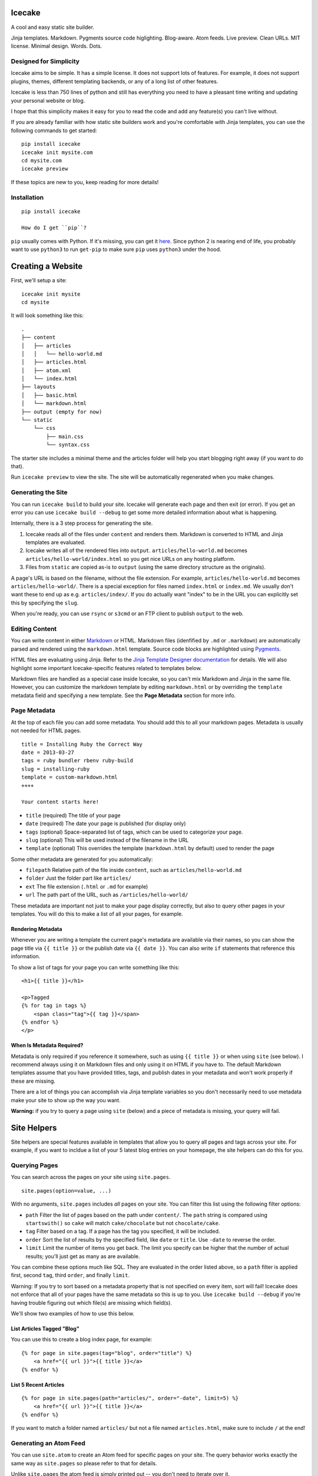 Icecake
=======

A cool and easy static site builder.

Jinja templates. Markdown. Pygments source code higlighting. Blog-aware.
Atom feeds. Live preview. Clean URLs. MIT license. Minimal design.
Words. Dots.

|Build Status|

Designed for Simplicity
-----------------------

Icecake aims to be simple. It has a simple license. It does not support
lots of features. For example, it does not support plugins, themes,
different templating backends, or any of a long list of other features.

Icecake is less than 750 lines of python and still has everything you
need to have a pleasant time writing and updating your personal website
or blog.

I hope that this simplicity makes it easy for you to read the code and
add any feature(s) you can't live without.

If you are already familiar with how static site builders work and
you're comfortable with Jinja templates, you can use the following
commands to get started:

::

    pip install icecake
    icecake init mysite.com
    cd mysite.com
    icecake preview

If these topics are new to you, keep reading for more details!

Installation
------------

::

    pip install icecake

    How do I get ``pip``?

``pip`` usually comes with Python. If it's missing, you can get it
`here <https://pip.pypa.io/en/stable/installing/#do-i-need-to-install-pip>`__.
Since python 2 is nearing end of life, you probably want to use
``python3`` to run ``get-pip`` to make sure ``pip`` uses ``python3``
under the hood.

Creating a Website
==================

First, we'll setup a site:

::

    icecake init mysite
    cd mysite

It will look something like this:

::

    .
    ├── content
    │   ├── articles
    │   │   └── hello-world.md
    │   ├── articles.html
    │   ├── atom.xml
    │   └── index.html
    ├── layouts
    │   ├── basic.html
    │   └── markdown.html
    ├── output (empty for now)
    └── static
        └── css
            ├── main.css
            └── syntax.css

The starter site includes a minimal theme and the articles folder will
help you start blogging right away (if you want to do that).

Run ``icecake preview`` to view the site. The site will be automatically
regenerated when you make changes.

Generating the Site
-------------------

You can run ``icecake build`` to build your site. Icecake will generate
each page and then exit (or error). If you get an error you can use
``icecake build --debug`` to get some more detailed information about
what is happening.

Internally, there is a 3 step process for generating the site.

1. Icecake reads all of the files under ``content`` and renders them.
   Markdown is converted to HTML and Jinja templates are evaluated.
2. Icecake writes all of the rendered files into ``output``.
   ``articles/hello-world.md`` becomes
   ``articles/hello-world/index.html`` so you get nice URLs on any
   hosting platform.
3. Files from ``static`` are copied as-is to ``output`` (using the same
   directory structure as the originals).

A page's URL is based on the filename, without the file extension. For
example, ``articles/hello-world.md`` becomes ``articles/hello-world/``.
There is a special exception for files named ``index.html`` or
``index.md``. We usually don't want these to end up as e.g.
``articles/index/``. If you do actually want "index" to be in the URL
you can explicitly set this by specifying the ``slug``.

When you're ready, you can use ``rsync`` or ``s3cmd`` or an FTP client
to publish ``output`` to the web.

Editing Content
---------------

You can write content in either
`Markdown <https://daringfireball.net/projects/markdown/syntax>`__ or
HTML. Markdown files (idenfified by ``.md`` or ``.markdown``) are
automatically parsed and rendered using the ``markdown.html`` template.
Source code blocks are highlighted using
`Pygments <http://pygments.org>`__.

HTML files are evaluating using Jinja. Refer to the `Jinja Template
Designer
documentation <http://jinja.pocoo.org/docs/dev/templates/#template-designer-documentation>`__
for details. We will also highlight some important Icecake-specific
features related to templates below.

Markdown files are handled as a special case inside Icecake, so you
can't mix Markdown and Jinja in the same file. However, you can
customize the markdown template by editing ``markdown.html`` or by
overriding the ``template`` metadata field and specifying a new
template. See the **Page Metadata** section for more info.

Page Metadata
-------------

At the top of each file you can add some metadata. You should add this
to all your markdown pages. Metadata is usually not needed for HTML
pages.

::

    title = Installing Ruby the Correct Way
    date = 2013-03-27
    tags = ruby bundler rbenv ruby-build
    slug = installing-ruby
    template = custom-markdown.html
    ++++

    Your content starts here!

-  ``title`` (required) The title of your page
-  ``date`` (required) The date your page is published (for display
   only)
-  ``tags`` (optional) Space-separated list of tags, which can be used
   to categorize your page.
-  ``slug`` (optional) This will be used instead of the filename in the
   URL
-  ``template`` (optional) This overrides the template
   (``markdown.html`` by default) used to render the page

Some other metadata are generated for you automatically:

-  ``filepath`` Relative path of the file inside ``content``, such as
   ``articles/hello-world.md``
-  ``folder`` Just the folder part like ``articles/``
-  ``ext`` The file extension (``.html`` or ``.md`` for example)
-  ``url`` The path part of the URL, such as ``/articles/hello-world/``

These metadata are important not just to make your page display
correctly, but also to query other pages in your templates. You will do
this to make a list of all your pages, for example.

Rendering Metadata
~~~~~~~~~~~~~~~~~~

Whenever you are writing a template the current page's metadata are
available via their names, so you can show the page title via
``{{ title }}`` or the publish date via ``{{ date }}``. You can also
write ``if`` statements that reference this information.

To show a list of tags for your page you can write something like this:

::

    <h1>{{ title }}</h1>

    <p>Tagged
    {% for tag in tags %}
        <span class="tag">{{ tag }}</span>
    {% endfor %}
    </p>

When Is Metadata **Required**?
~~~~~~~~~~~~~~~~~~~~~~~~~~~~~~

Metadata is only required if you reference it somewhere, such as using
``{{ title }}`` or when using ``site`` (see below). I recommend always
using it on Markdown files and only using it on HTML if you have to. The
default Markdown templates assume that you have provided titles, tags,
and publish dates in your metadata and won't work properly if these are
missing.

There are a lot of things you can accomplish via Jinja template
variables so you don't necessarily need to use metadata make your site
to show up the way you want.

**Warning:** if you try to query a page using ``site`` (below) and a
piece of metadata is missing, your query will fail.

Site Helpers
============

Site helpers are special features available in templates that allow you
to query all pages and tags across your site. For example, if you want
to incldue a list of your 5 latest blog entries on your homepage, the
site helpers can do this for you.

Querying Pages
--------------

You can search across the pages on your site using ``site.pages``.

::

    site.pages(option=value, ...)

With no arguments, ``site.pages`` includes *all* pages on your site. You
can filter this list using the following filter options:

-  ``path`` Filter the list of pages based on the path under
   ``content/``. The ``path`` string is compared using ``startswith()``
   so ``cake`` will match ``cake/chocolate`` but not ``chocolate/cake``.
-  ``tag`` Filter based on a tag. If a page has the tag you specified,
   it will be included.
-  ``order`` Sort the list of results by the specified field, like
   ``date`` or ``title``. Use ``-date`` to reverse the order.
-  ``limit`` Limit the number of items you get back. The limit you
   specify can be higher that the number of actual results; you'll just
   get as many as are available.

You can combine these options much like SQL. They are evaluated in the
order listed above, so a ``path`` filter is applied first, second
``tag``, third ``order``, and finally ``limit``.

Warning: If you try to sort based on a metadata property that is not
specified on every item, sort will fail! Icecake does not enforce that
all of your pages have the same metadata so this is up to you. Use
``icecake build --debug`` if you're having trouble figuring out which
file(s) are missing which field(s).

We'll show two examples of how to use this below.

List Articles Tagged "Blog"
~~~~~~~~~~~~~~~~~~~~~~~~~~~

You can use this to create a blog index page, for example:

::

    {% for page in site.pages(tag="blog", order="title") %}
        <a href="{{ url }}">{{ title }}</a>
    {% endfor %}

List 5 Recent Articles
~~~~~~~~~~~~~~~~~~~~~~

::

    {% for page in site.pages(path="articles/", order="-date", limit=5) %}
        <a href="{{ url }}">{{ title }}</a>
    {% endfor %}

If you want to match a folder named ``articles/`` but not a file named
``articles.html``, make sure to include ``/`` at the end!

Generating an Atom Feed
-----------------------

You can use ``site.atom`` to create an Atom feed for specific pages on
your site. The query behavior works exactly the same way as
``site.pages`` so please refer to that for details.

Unlike ``site.pages`` the atom feed is simply printed out -- you don't
need to iterate over it.

::

    {{
      site.atom(
        path="articles/",
        order="-date",
        site_url="http://example.com",
        feed_url="http://example.com"+url,
        feed_title="My Blog",
        feed_subtitle=None,
        author="Me!"
      )
    }}

Obviously you should fill in your name and site URL above. Note that
most of these options are required in order for the feed to work
correctly, but if you want to skip one you can specify ``None`` as the
value. Also, you can use ``"https://yoursite"+url`` to automatically set
the feed URL to point to the current page.

Listing Tags
------------

You can use ``site.tags`` to list all of the tags in use on your site.
You cannot currently query or filter the list of tags.

::

    {% for tag in site.tags() %}
        ...
    {% endfor %}

Don't confuse this with ``tags``!

Questions? Problems? Suggestions?
---------------------------------

Open an issue! https://github.com/cbednarski/icecake/issues

.. |Build Status| image:: https://travis-ci.org/cbednarski/icecake.svg?branch=master
   :target: https://travis-ci.org/cbednarski/icecake
